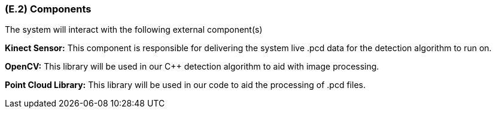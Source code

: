 [#e2,reftext=E.2]
=== (E.2) Components

ifdef::env-draft[]
TIP: _List of elements of the environment that may affect or be affected by the system and project. It includes other systems to which the system must be interfaced. These components may include existing systems, particularly software systems, with which the system will interact — by using their APIs (program interfaces), or by providing APIs to them, or both. These are interfaces provided to the system from the outside world. They are distinct from both: interfaces provided by the system to the outside world (<<s3>>); and technology elements that the system's development will require (<<p5>>)._  <<BM22>>
endif::[]

The system will interact with the following external component(s)

*Kinect Sensor:* This component is responsible for delivering the system live .pcd data for the detection algorithm to run on.

*OpenCV:* This library will be used in our C++ detection algorithm to aid with image processing.

*Point Cloud Library:* This library will be used in our code to aid the processing of .pcd files.
